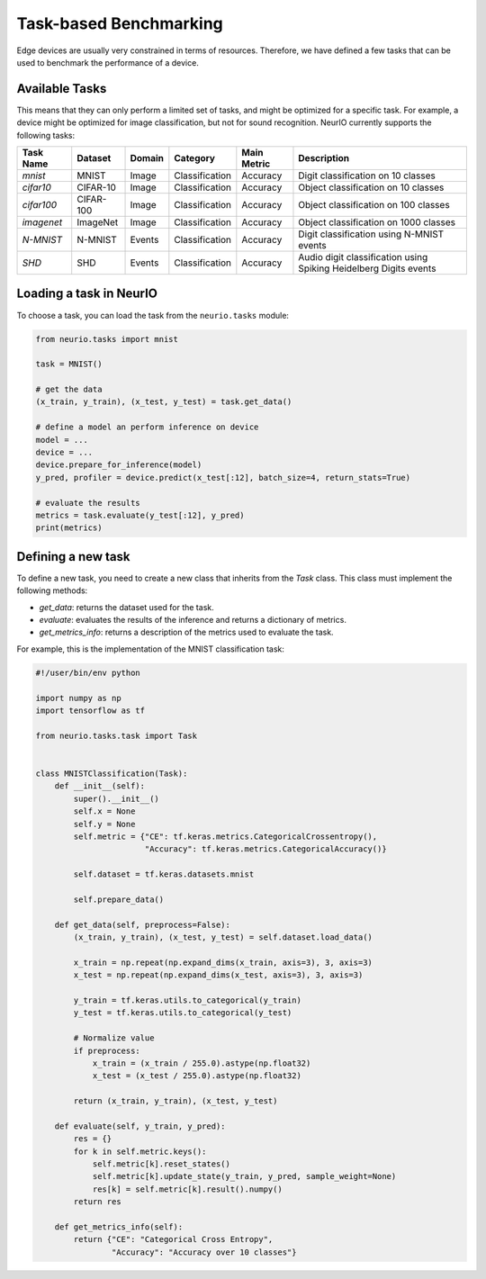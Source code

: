 =======================
Task-based Benchmarking
=======================

Edge devices are usually very constrained in terms of resources.
Therefore, we have defined a few tasks that can be used to benchmark the performance of a device.

Available Tasks
---------------

This means that they can only perform a limited set of tasks, and might be optimized for a specific task.
For example, a device might be optimized for image classification, but not for sound recognition.
NeurIO currently supports the following tasks:

+------------+-----------+--------+----------------+-------------+-------------------------------------------------------------------+
| Task Name  | Dataset   | Domain | Category       | Main Metric | Description                                                       |
+============+===========+========+================+=============+===================================================================+
| `mnist`    | MNIST     | Image  | Classification | Accuracy    | Digit classification on 10 classes                                |
+------------+-----------+--------+----------------+-------------+-------------------------------------------------------------------+
| `cifar10`  | CIFAR-10  | Image  | Classification | Accuracy    | Object classification on 10 classes                               |
+------------+-----------+--------+----------------+-------------+-------------------------------------------------------------------+
| `cifar100` | CIFAR-100 | Image  | Classification | Accuracy    | Object classification on 100 classes                              |
+------------+-----------+--------+----------------+-------------+-------------------------------------------------------------------+
| `imagenet` | ImageNet  | Image  | Classification | Accuracy    | Object classification on 1000 classes                             |
+------------+-----------+--------+----------------+-------------+-------------------------------------------------------------------+
| `N-MNIST`  | N-MNIST   | Events | Classification | Accuracy    | Digit classification using N-MNIST events                         |
+------------+-----------+--------+----------------+-------------+-------------------------------------------------------------------+
| `SHD`      | SHD       | Events | Classification | Accuracy    | Audio digit classification using Spiking Heidelberg Digits events |
+------------+-----------+--------+----------------+-------------+-------------------------------------------------------------------+

Loading a task in NeurIO
------------------------

To choose a task, you can load the task from the ``neurio.tasks`` module:

.. code-block:: python

    from neurio.tasks import mnist

    task = MNIST()

    # get the data
    (x_train, y_train), (x_test, y_test) = task.get_data()

    # define a model an perform inference on device
    model = ...
    device = ...
    device.prepare_for_inference(model)
    y_pred, profiler = device.predict(x_test[:12], batch_size=4, return_stats=True)

    # evaluate the results
    metrics = task.evaluate(y_test[:12], y_pred)
    print(metrics)


Defining a new task
-------------------

To define a new task, you need to create a new class that inherits from the `Task` class.
This class must implement the following methods:

- `get_data`: returns the dataset used for the task.
- `evaluate`: evaluates the results of the inference and returns a dictionary of metrics.
- `get_metrics_info`: returns a description of the metrics used to evaluate the task.

For example, this is the implementation of the MNIST classification task:

.. code-block:: python

    #!/user/bin/env python

    import numpy as np
    import tensorflow as tf

    from neurio.tasks.task import Task


    class MNISTClassification(Task):
        def __init__(self):
            super().__init__()
            self.x = None
            self.y = None
            self.metric = {"CE": tf.keras.metrics.CategoricalCrossentropy(),
                           "Accuracy": tf.keras.metrics.CategoricalAccuracy()}

            self.dataset = tf.keras.datasets.mnist

            self.prepare_data()

        def get_data(self, preprocess=False):
            (x_train, y_train), (x_test, y_test) = self.dataset.load_data()

            x_train = np.repeat(np.expand_dims(x_train, axis=3), 3, axis=3)
            x_test = np.repeat(np.expand_dims(x_test, axis=3), 3, axis=3)

            y_train = tf.keras.utils.to_categorical(y_train)
            y_test = tf.keras.utils.to_categorical(y_test)

            # Normalize value
            if preprocess:
                x_train = (x_train / 255.0).astype(np.float32)
                x_test = (x_test / 255.0).astype(np.float32)

            return (x_train, y_train), (x_test, y_test)

        def evaluate(self, y_train, y_pred):
            res = {}
            for k in self.metric.keys():
                self.metric[k].reset_states()
                self.metric[k].update_state(y_train, y_pred, sample_weight=None)
                res[k] = self.metric[k].result().numpy()
            return res

        def get_metrics_info(self):
            return {"CE": "Categorical Cross Entropy",
                    "Accuracy": "Accuracy over 10 classes"}